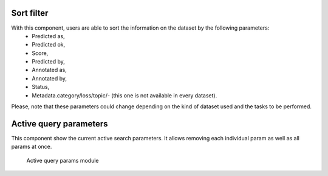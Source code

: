 Sort filter
^^^^^^^^^^^^^^^^
With this component, users are able to sort the information on the dataset by the following parameters:
    - Predicted as,
    - Predicted ok,
    - Score,
    - Predicted by,
    - Annotated as,
    - Annotated by,
    - Status,
    - Metadata.category/loss/topic/- (this one is not available in every dataset).

Please, note that these parameters could change depending on the kind of dataset used and the tasks to be performed.

Active query parameters
^^^^^^^^^^^^^^^^^^^^^^^
This component show the current active search parameters. It allows removing each individual param as well as all params at once.

.. figure:: ../images/reference/ui/active_query_params.png
   :alt: Active query params module

   Active query params module